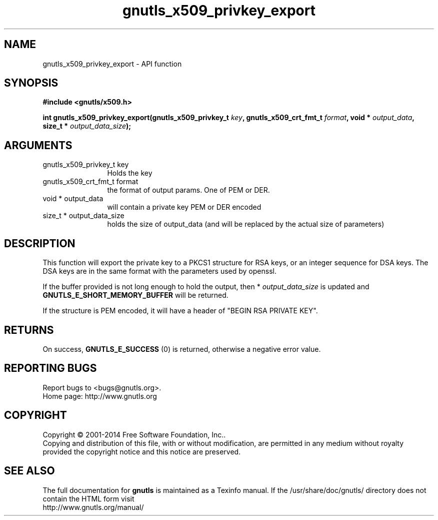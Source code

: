 .\" DO NOT MODIFY THIS FILE!  It was generated by gdoc.
.TH "gnutls_x509_privkey_export" 3 "3.3.24" "gnutls" "gnutls"
.SH NAME
gnutls_x509_privkey_export \- API function
.SH SYNOPSIS
.B #include <gnutls/x509.h>
.sp
.BI "int gnutls_x509_privkey_export(gnutls_x509_privkey_t " key ", gnutls_x509_crt_fmt_t " format ", void * " output_data ", size_t * " output_data_size ");"
.SH ARGUMENTS
.IP "gnutls_x509_privkey_t key" 12
Holds the key
.IP "gnutls_x509_crt_fmt_t format" 12
the format of output params. One of PEM or DER.
.IP "void * output_data" 12
will contain a private key PEM or DER encoded
.IP "size_t * output_data_size" 12
holds the size of output_data (and will be
replaced by the actual size of parameters)
.SH "DESCRIPTION"
This function will export the private key to a PKCS1 structure for
RSA keys, or an integer sequence for DSA keys.  The DSA keys are in
the same format with the parameters used by openssl.

If the buffer provided is not long enough to hold the output, then
* \fIoutput_data_size\fP is updated and \fBGNUTLS_E_SHORT_MEMORY_BUFFER\fP
will be returned.

If the structure is PEM encoded, it will have a header
of "BEGIN RSA PRIVATE KEY".
.SH "RETURNS"
On success, \fBGNUTLS_E_SUCCESS\fP (0) is returned, otherwise a
negative error value.
.SH "REPORTING BUGS"
Report bugs to <bugs@gnutls.org>.
.br
Home page: http://www.gnutls.org

.SH COPYRIGHT
Copyright \(co 2001-2014 Free Software Foundation, Inc..
.br
Copying and distribution of this file, with or without modification,
are permitted in any medium without royalty provided the copyright
notice and this notice are preserved.
.SH "SEE ALSO"
The full documentation for
.B gnutls
is maintained as a Texinfo manual.
If the /usr/share/doc/gnutls/
directory does not contain the HTML form visit
.B
.IP http://www.gnutls.org/manual/
.PP
